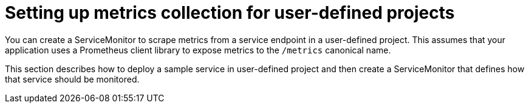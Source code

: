 // Module included in the following assemblies:
//
// * monitoring/managing-metrics.adoc

[id="setting-up-metrics-collection-for-user-defined-projects_{context}"]
= Setting up metrics collection for user-defined projects

You can create a ServiceMonitor to scrape metrics from a service endpoint in a user-defined project. This assumes that your application uses a Prometheus client library to expose metrics to the `/metrics` canonical name.

This section describes how to deploy a sample service in user-defined project and then create a ServiceMonitor that defines how that service should be monitored.
